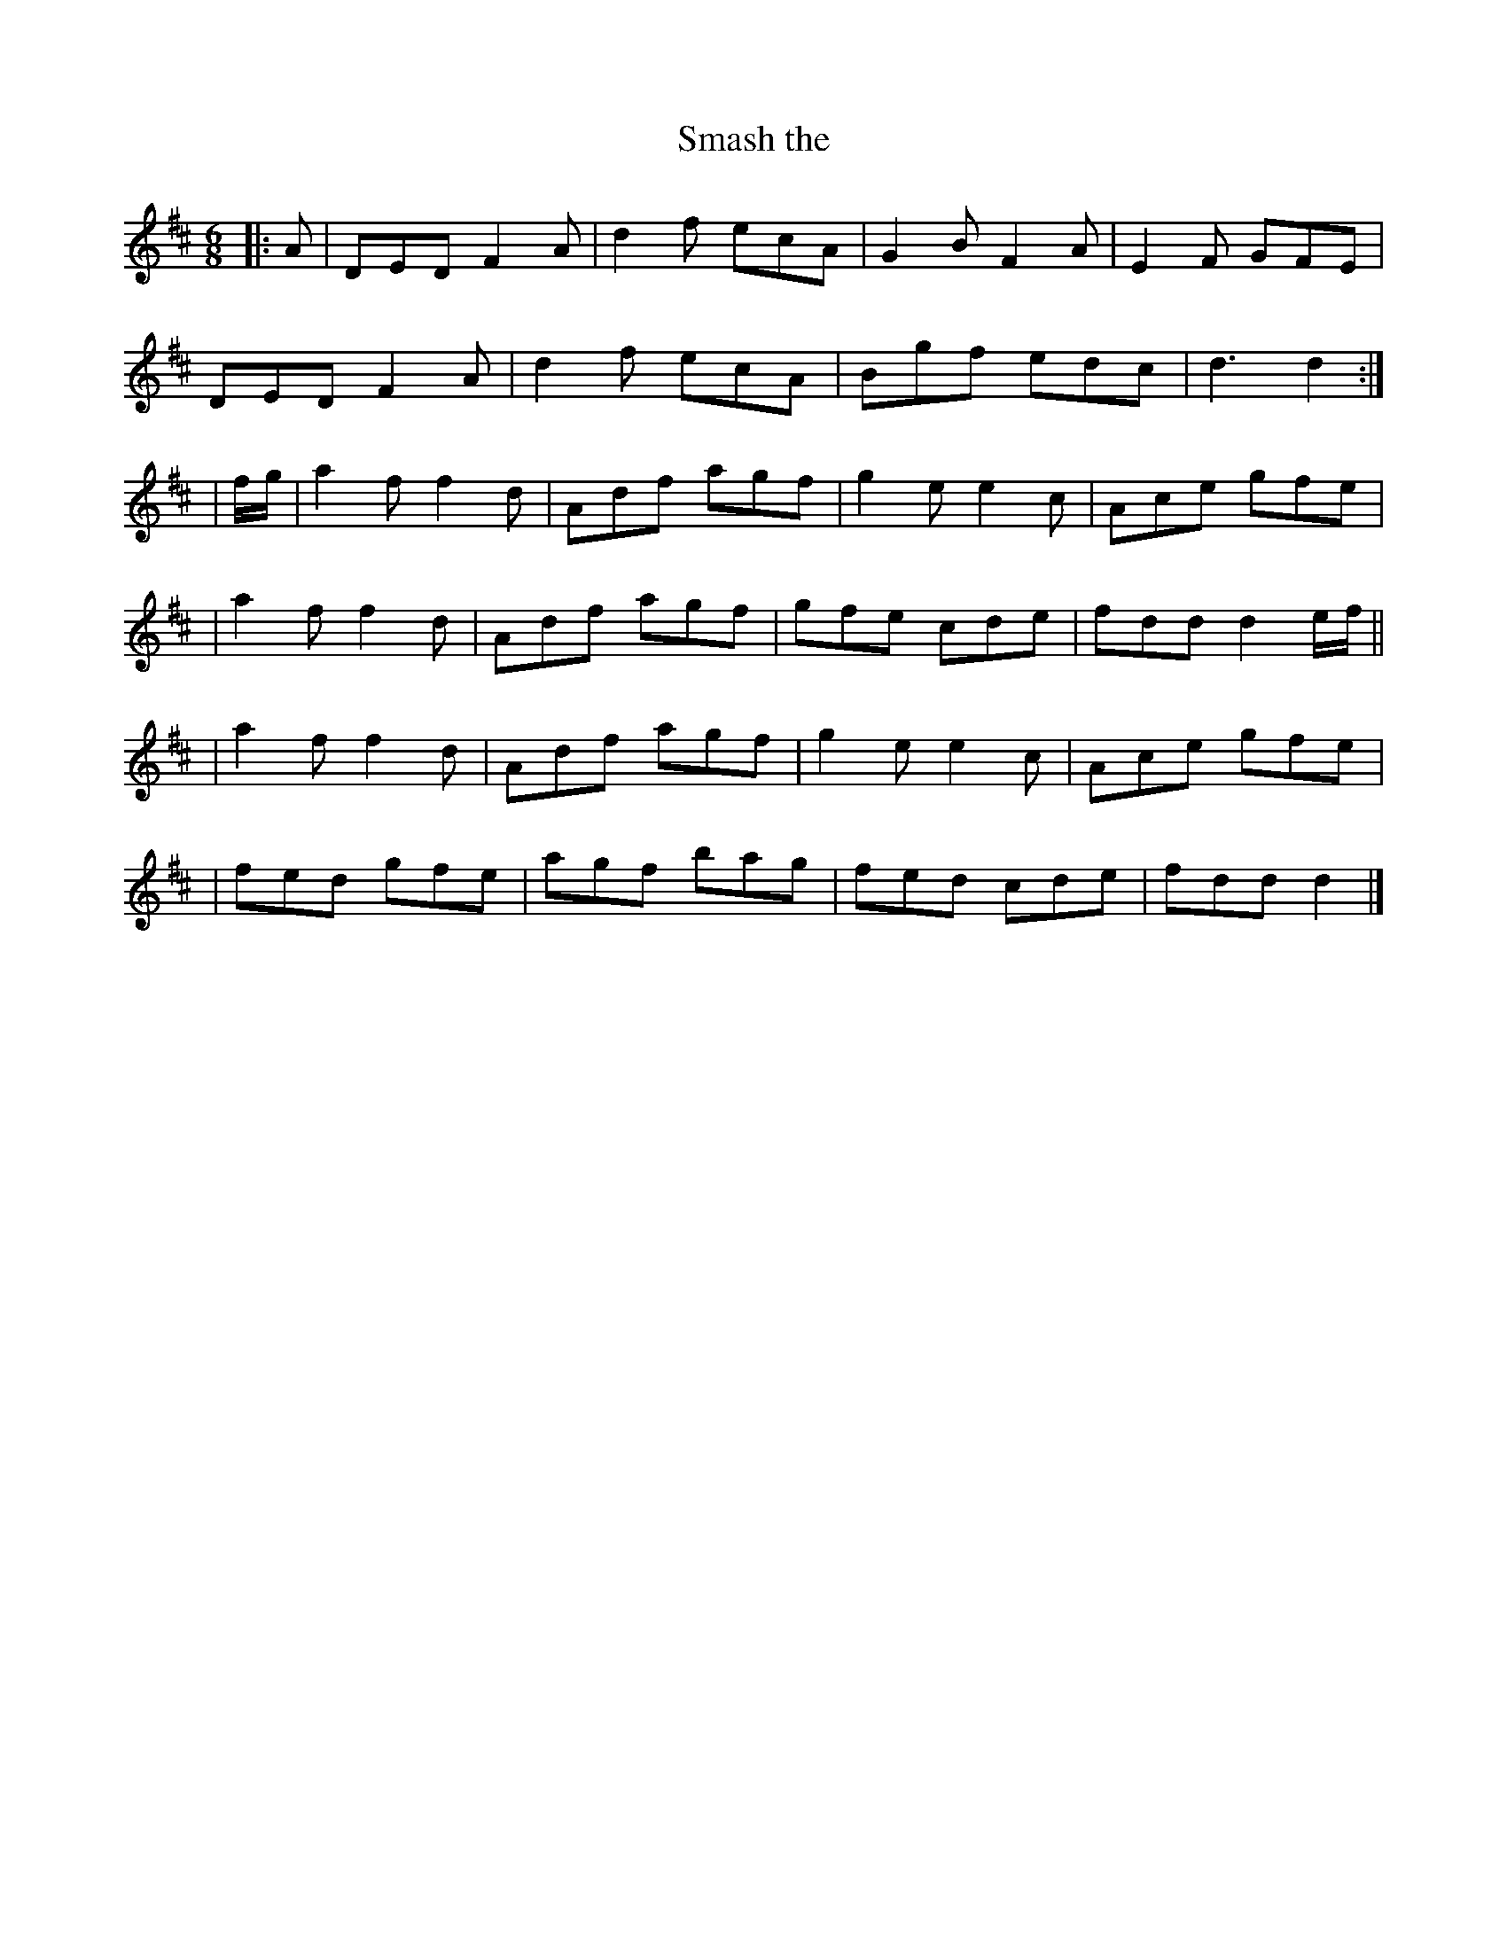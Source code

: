 X: 48
T:Smash the 
R:jig
M:6/8
L:1/8
K:D
|: A | DED F2A | d2f ecA | G2B F2A | E2F GFE |
DED F2A | d2f ecA | Bgf edc | d3 d2 :|
| f/g/ | a2f f2d | Adf agf | g2e e2c | Ace gfe |
| a2f f2d | Adf agf | gfe cde | fdd d2e/f/ ||
| a2f f2d | Adf agf | g2e e2c | Ace gfe |
| fed gfe | agf bag | fed cde | fdd d2 |]
